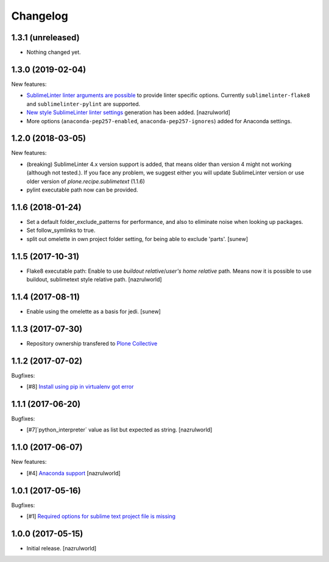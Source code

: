Changelog
=========

1.3.1 (unreleased)
------------------

- Nothing changed yet.


1.3.0 (2019-02-04)
------------------

New features:

- `Sublime​Linter linter arguments are possible <http://www.sublimelinter.com/en/latest/linter_settings.html#args>`_ to provide linter specific options. Currently ``sublimelinter-flake8`` and ``sublimelinter-pylint`` are supported.

- `New style Sublime​Linter linter settings <http://www.sublimelinter.com/en/stable/settings.html#project-settings>`_ generation has been added. [nazrulworld]

- More options (``anaconda-pep257-enabled``, ``anaconda-pep257-ignores``) added for Anaconda settings.


1.2.0 (2018-03-05)
------------------

New features:

- (breaking) Sublime​Linter 4.x version support is added, that means older than version 4 might not working (although not tested.). If you face any problem, we suggest either you will update Sublime​Linter version or use older version of `plone.recipe.sublimetext` (1.1.6)
- pylint executable path now can be provided.


1.1.6 (2018-01-24)
------------------

- Set a default folder_exclude_patterns for performance, and also to eliminate noise when looking up packages.
- Set follow_symlinks to true.
- split out omelette in own project folder setting, for being able to exclude 'parts'.
  [sunew]


1.1.5 (2017-10-31)
------------------

- Flake8 executable path: Enable to use `buildout relative`/`user's home relative` path. Means now it is possible to use buildout, sublimetext style relative path.
  [nazrulworld]


1.1.4 (2017-08-11)
------------------

- Enable using the omelette as a basis for jedi.
  [sunew]


1.1.3 (2017-07-30)
------------------

- Repository ownership transfered to `Plone Collective <https://collective.github.io/>`_


1.1.2 (2017-07-02)
------------------

Bugfixes:

- [#8] `Install using pip in virtualenv got error <https://github.com/collective/plone.recipe.sublimetext/issues/8>`_


1.1.1 (2017-06-20)
------------------

Bugfixes:

- [#7]`python_interpreter` value as list but expected as string.
  [nazrulworld]


1.1.0 (2017-06-07)
------------------

New features:

- [#4] `Anaconda support <https://github.com/collective/plone.recipe.sublimetext/issues/4>`_ [nazrulworld]


1.0.1 (2017-05-16)
------------------

Bugfixes:

- [#1] `Required options for sublime text project file is missing <https://github.com/collective/plone.recipe.sublimetext/issues/1>`_


1.0.0 (2017-05-15)
------------------

- Initial release.
  [nazrulworld]
